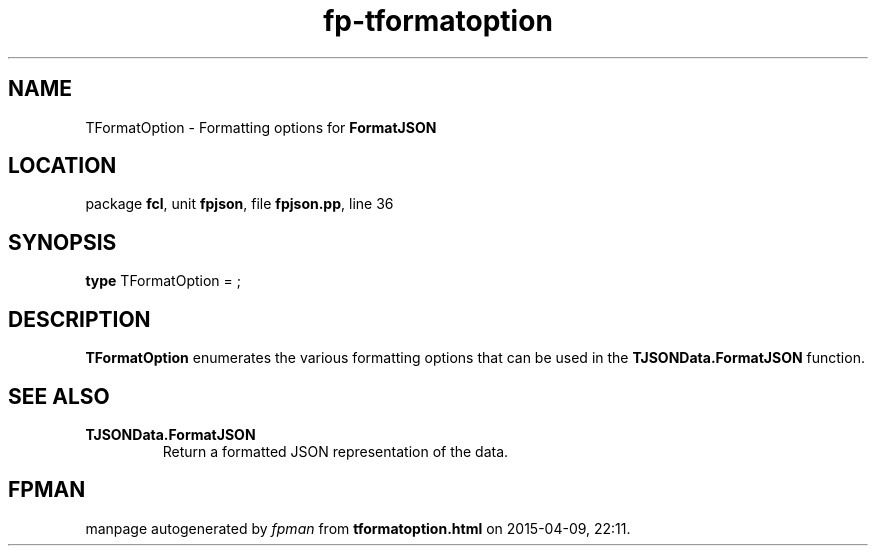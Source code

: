 .\" file autogenerated by fpman
.TH "fp-tformatoption" 3 "2014-03-14" "fpman" "Free Pascal Programmer's Manual"
.SH NAME
TFormatOption - Formatting options for \fBFormatJSON\fR 
.SH LOCATION
package \fBfcl\fR, unit \fBfpjson\fR, file \fBfpjson.pp\fR, line 36
.SH SYNOPSIS
\fBtype\fR TFormatOption = ;
.SH DESCRIPTION
\fBTFormatOption\fR enumerates the various formatting options that can be used in the \fBTJSONData.FormatJSON\fR function.


.SH SEE ALSO
.TP
.B TJSONData.FormatJSON
Return a formatted JSON representation of the data.

.SH FPMAN
manpage autogenerated by \fIfpman\fR from \fBtformatoption.html\fR on 2015-04-09, 22:11.

